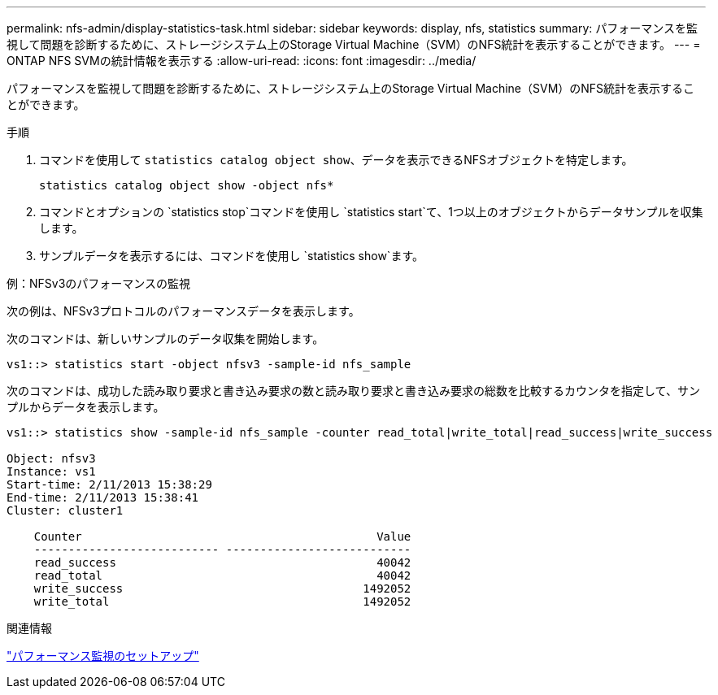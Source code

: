 ---
permalink: nfs-admin/display-statistics-task.html 
sidebar: sidebar 
keywords: display, nfs, statistics 
summary: パフォーマンスを監視して問題を診断するために、ストレージシステム上のStorage Virtual Machine（SVM）のNFS統計を表示することができます。 
---
= ONTAP NFS SVMの統計情報を表示する
:allow-uri-read: 
:icons: font
:imagesdir: ../media/


[role="lead"]
パフォーマンスを監視して問題を診断するために、ストレージシステム上のStorage Virtual Machine（SVM）のNFS統計を表示することができます。

.手順
. コマンドを使用して `statistics catalog object show`、データを表示できるNFSオブジェクトを特定します。
+
`statistics catalog object show -object nfs*`

. コマンドとオプションの `statistics stop`コマンドを使用し `statistics start`て、1つ以上のオブジェクトからデータサンプルを収集します。
. サンプルデータを表示するには、コマンドを使用し `statistics show`ます。


.例：NFSv3のパフォーマンスの監視
次の例は、NFSv3プロトコルのパフォーマンスデータを表示します。

次のコマンドは、新しいサンプルのデータ収集を開始します。

[listing]
----
vs1::> statistics start -object nfsv3 -sample-id nfs_sample
----
次のコマンドは、成功した読み取り要求と書き込み要求の数と読み取り要求と書き込み要求の総数を比較するカウンタを指定して、サンプルからデータを表示します。

[listing]
----

vs1::> statistics show -sample-id nfs_sample -counter read_total|write_total|read_success|write_success

Object: nfsv3
Instance: vs1
Start-time: 2/11/2013 15:38:29
End-time: 2/11/2013 15:38:41
Cluster: cluster1

    Counter                                           Value
    --------------------------- ---------------------------
    read_success                                      40042
    read_total                                        40042
    write_success                                   1492052
    write_total                                     1492052
----
.関連情報
link:../performance-config/index.html["パフォーマンス監視のセットアップ"]
